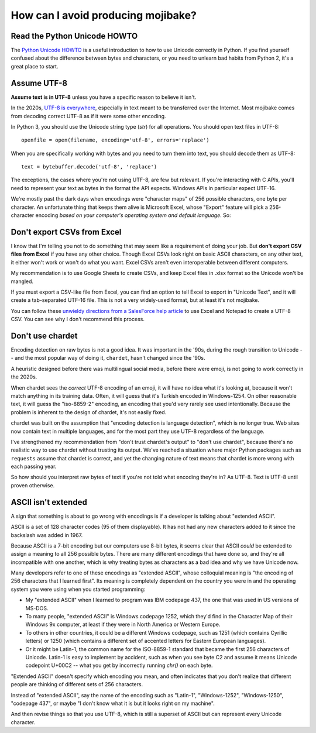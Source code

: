 How can I avoid producing mojibake?
===================================

Read the Python Unicode HOWTO
-----------------------------

The `Python Unicode HOWTO`_ is a useful introduction to how to use Unicode correctly in Python. If you find yourself confused about the difference between bytes and characters, or you need to unlearn bad habits from Python 2, it's a great place to start.

.. _`Python Unicode HOWTO`: https://docs.python.org/3/howto/unicode.html

Assume UTF-8
------------

**Assume text is in UTF-8** unless you have a specific reason to believe it isn't.

In the 2020s, `UTF-8 is everywhere`_, especially in text meant to be transferred over the Internet. Most mojibake comes from decoding correct UTF-8 as if it were some other encoding.

.. _`UTF-8 is everywhere`: http://utf8everywhere.org/

In Python 3, you should use the Unicode string type (`str`) for all operations. You should open text files in UTF-8::

    openfile = open(filename, encoding='utf-8', errors='replace')

When you are specifically working with bytes and you need to turn them into text, you should decode them as UTF-8::

    text = bytebuffer.decode('utf-8', 'replace')

The exceptions, the cases where you're not using UTF-8, are few but relevant. If you're interacting with C APIs, you'll need to represent your text as bytes in the format the API expects. Windows APIs in particular expect UTF-16.

We're mostly past the dark days when encodings were "character maps" of 256 possible characters, one byte per character. An unfortunate thing that keeps them alive is Microsoft Excel, whose "Export" feature will pick a 256-character encoding *based on your computer's operating system and default language*. So:

Don't export CSVs from Excel
----------------------------

I know that I'm telling you not to do something that may seem like a requirement of doing your job. But **don't export CSV files from Excel** if you have any other choice. Though Excel CSVs look right on basic ASCII characters, on any other text, it either won't work or won't do what you want. Excel CSVs aren't even interoperable between different computers.

My recommendation is to use Google Sheets to create CSVs, and keep Excel files in .xlsx format so the Unicode won't be mangled.

If you must export a CSV-like file from Excel, you can find an option to tell Excel to export in "Unicode Text", and it will create a tab-separated UTF-16 file. This is not a very widely-used format, but at least it's not mojibake.

You can follow these `unwieldy directions from a SalesForce help article`_  to use Excel and Notepad to create a UTF-8 CSV. You can see why I don't recommend this process.

.. _`unwieldy directions from a SalesForce help article`: https://help.salesforce.com/articleView?id=000324657&type=1&mode=1

Don't use chardet
-----------------

Encoding detection on raw bytes is not a good idea. It was important in the '90s, during the rough transition to Unicode -- and the most popular way of doing it, ``chardet``, hasn't changed since the '90s.

A heuristic designed before there was multilingual social media, before there were emoji, is not going to work correctly in the 2020s.

When chardet sees the *correct* UTF-8 encoding of an emoji, it will have no idea what it's looking at, because it won't match anything in its training data. Often, it will guess that it's Turkish encoded in Windows-1254. On other reasonable text, it will guess the "iso-8859-2" encoding, an encoding that you'd very rarely see used intentionally. Because the problem is inherent to the design of chardet, it's not easily fixed.

chardet was built on the assumption that "encoding detection is language detection", which is no longer true. Web sites now contain text in multiple languages, and for the most part they use UTF-8 regardless of the language.

I've strengthened my recommendation from "don't trust chardet's output" to "don't use chardet", because there's no realistic way to use chardet without trusting its output. We've reached a situation where major Python packages such as ``requests`` assume that chardet is correct, and yet the changing nature of text means that chardet is more wrong with each passing year.

So how should you interpret raw bytes of text if you're not told what encoding they're in? As UTF-8. Text is UTF-8 until proven otherwise.

ASCII isn't extended
--------------------

A sign that something is about to go wrong with encodings is if a developer is talking about "extended ASCII".

ASCII is a set of 128 character codes (95 of them displayable). It has not had any new characters added to it since the backslash was added in 1967.

Because ASCII is a 7-bit encoding but our computers use 8-bit bytes, it seems clear that ASCII *could* be extended to assign a meaning to all 256 possible bytes. There are many different encodings that have done so, and they're all incompatible with one another, which is why treating bytes as characters as a bad idea and why we have Unicode now.

Many developers refer to one of these encodings as "extended ASCII", whose colloquial meaning is "the encoding of 256 characters that I learned first". Its meaning is completely dependent on the country you were in and the operating system you were using when you started programming:

- My "extended ASCII" when I learned to program was IBM codepage 437, the one that was used in US versions of MS-DOS.
- To many people, "extended ASCII" is Windows codepage 1252, which they'd find in the Character Map of their Windows 9x computer, at least if they were in North America or Western Europe.
- To others in other countries, it could be a different Windows codepage, such as 1251 (which contains Cyrillic letters) or 1250 (which contains a different set of accented letters for Eastern European languages).
- Or it might be Latin-1, the common name for the ISO-8859-1 standard that became the first 256 characters of Unicode. Latin-1 is easy to implement by accident, such as when you see byte C2 and assume it means Unicode codepoint U+00C2 -- what you get by incorrectly running `chr()` on each byte.

"Extended ASCII" doesn't specify which encoding you mean, and often indicates that you don't realize that different people are thinking of different sets of 256 characters.

Instead of "extended ASCII", say the name of the encoding such as "Latin-1", "Windows-1252", "Windows-1250", "codepage 437", or maybe "I don't know what it is but it looks right on my machine".

And then revise things so that you use UTF-8, which is still a superset of ASCII but can represent every Unicode character.
